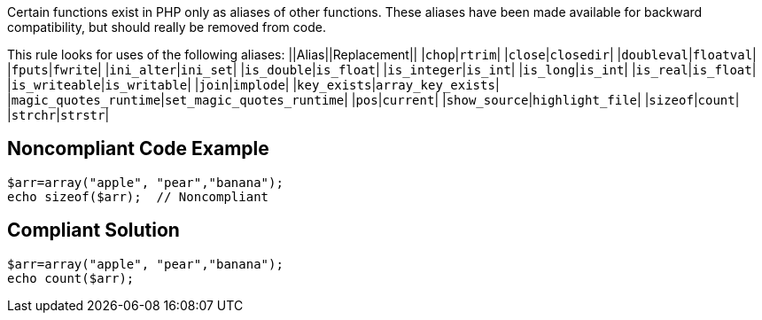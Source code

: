 Certain functions exist in PHP only as aliases of other functions. These aliases have been made available for backward compatibility, but should really be removed from code. 

This rule looks for uses of the following aliases:
||Alias||Replacement||
|``++chop++``|``++rtrim++``|
|``++close++``|``++closedir++``|
|``++doubleval++``|``++floatval++``|
|``++fputs++``|``++fwrite++``|
|``++ini_alter++``|``++ini_set++``|
|``++is_double++``|``++is_float++``|
|``++is_integer++``|``++is_int++``|
|``++is_long++``|``++is_int++``|
|``++is_real++``|``++is_float++``|
|``++is_writeable++``|``++is_writable++``|
|``++join++``|``++implode++``|
|``++key_exists++``|``++array_key_exists++``|
|``++magic_quotes_runtime++``|``++set_magic_quotes_runtime++``|
|``++pos++``|``++current++``|
|``++show_source++``|``++highlight_file++``|
|``++sizeof++``|``++count++``|
|``++strchr++``|``++strstr++``|


== Noncompliant Code Example

----
$arr=array("apple", "pear","banana");
echo sizeof($arr);  // Noncompliant
----


== Compliant Solution

----
$arr=array("apple", "pear","banana");
echo count($arr);
----

